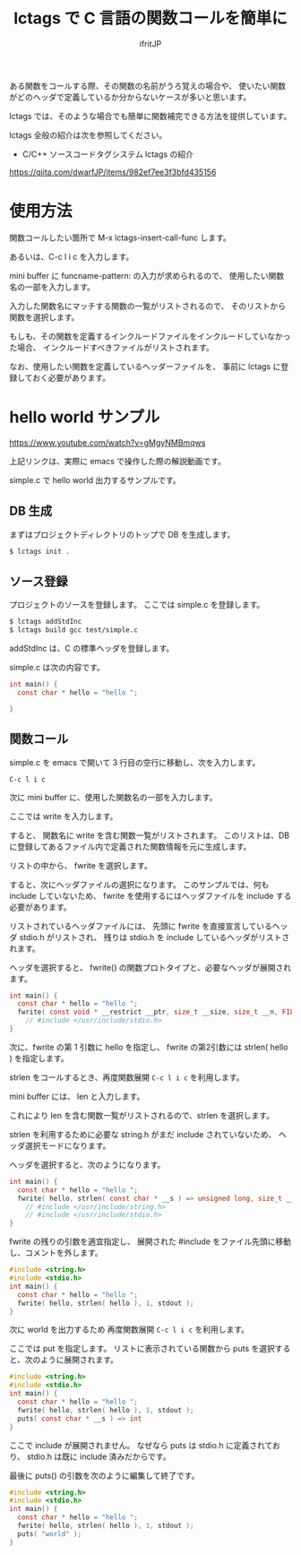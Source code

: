 # -*- coding:utf-8 -*-
#+AUTHOR: ifritJP
#+STARTUP: nofold

#+TITLE: lctags で C 言語の関数コールを簡単に

ある関数をコールする際、その関数の名前がうろ覚えの場合や、
使いたい関数がどのヘッダで定義しているか分からないケースが多いと思います。

lctags では、そのような場合でも簡単に関数補完できる方法を提供しています。

lctags 全般の紹介は次を参照してください。

- C/C++ ソースコードタグシステム lctags の紹介
https://qiita.com/dwarfJP/items/982ef7ee3f3bfd435156


* 使用方法

関数コールしたい箇所で M-x lctags-insert-call-func します。

あるいは、C-c l i c を入力します。

mini buffer に funcname-pattern: の入力が求められるので、
使用したい関数名の一部を入力します。

入力した関数名にマッチする関数の一覧がリストされるので、
そのリストから関数を選択します。

もしも、その関数を定義するインクルードファイルをインクルードしていなかった場合、
インクルードすべきファイルがリストされます。

なお、使用したい関数を定義しているヘッダーファイルを、
事前に lctags に登録しておく必要があります。

* hello world サンプル

[[https://www.youtube.com/watch?v=gMgyNMBmqws][https://www.youtube.com/watch?v=gMgyNMBmqws]]
  
上記リンクは、実際に emacs で操作した際の解説動画です。

simple.c で hello world 出力するサンプルです。

** DB 生成

まずはプロジェクトディレクトリのトップで DB を生成します。

#+BEGIN_SRC txt
$ lctags init .
#+END_SRC

** ソース登録

プロジェクトのソースを登録します。
ここでは simple.c を登録します。
   
#+BEGIN_SRC txt
$ lctags addStdInc
$ lctags build gcc test/simple.c
#+END_SRC

addStdInc は、C の標準ヘッダを登録します。

simple.c は次の内容です。
   
#+BEGIN_SRC c
int main() {
  const char * hello = "hello ";

}
#+END_SRC

   
** 関数コール

simple.c を emacs で開いて 3 行目の空行に移動し、次を入力します。

~C-c l i c~

次に mini buffer に、使用した関数名の一部を入力します。

ここでは write を入力します。

すると、 関数名に write を含む関数一覧がリストされます。
このリストは、DB に登録してあるファイル内で定義された関数情報を元に生成します。

リストの中から、 fwrite を選択します。

すると、次にヘッダファイルの選択になります。
このサンプルでは、何も include していないため、
fwrite を使用するにはヘッダファイルを include する必要があります。

リストされているヘッダファイルには、
先頭に fwrite を直接宣言しているヘッダ stdio.h がリストされ、
残りは stdio.h を include しているヘッダがリストされます。

ヘッダを選択すると、
fwrite() の関数プロトタイプと、必要なヘッダが展開されます。

#+BEGIN_SRC c
int main() {
  const char * hello = "hello ";
  fwrite( const void * __restrict __ptr, size_t __size, size_t __n, FILE * __restrict __s ) => size_t
    // #include </usr/include/stdio.h>
}
#+END_SRC

次に、fwrite の第 1 引数に hello を指定し、
fwrite の第2引数には strlen( hello ) を指定します。

strlen をコールするとき、再度関数展開 ~C-c l i c~ を利用します。

mini buffer には、 len と入力します。

これにより len を含む関数一覧がリストされるので、strlen を選択します。

strlen を利用するために必要な string.h がまだ include されていないため、
ヘッダ選択モードになります。

ヘッダを選択すると、次のようになります。

#+BEGIN_SRC c
int main() {
  const char * hello = "hello ";
  fwrite( hello, strlen( const char * __s ) => unsigned long, size_t __n, FILE * __restrict __s ) => size_t
    // #include </usr/include/string.h>
    // #include </usr/include/stdio.h>
}
#+END_SRC

fwrite の残りの引数を適宜指定し、
展開された #include をファイル先頭に移動し、コメントを外します。

#+BEGIN_SRC c
#include <string.h>
#include <stdio.h>
int main() {
  const char * hello = "hello ";
  fwrite( hello, strlen( hello ), 1, stdout );
}
#+END_SRC

次に world を出力するため 再度関数展開 ~C-c l i c~ を利用します。

ここでは put を指定します。
リストに表示されている関数から puts を選択すると、次のように展開されます。

#+BEGIN_SRC c
#include <string.h>
#include <stdio.h>
int main() {
  const char * hello = "hello ";
  fwrite( hello, strlen( hello ), 1, stdout );
  puts( const char * __s ) => int
}
#+END_SRC

ここで include が展開されません。
なぜなら puts は stdio.h に定義されており、
stdio.h は既に include 済みだからです。

最後に puts() の引数を次のように編集して終了です。

#+BEGIN_SRC c
#include <string.h>
#include <stdio.h>
int main() {
  const char * hello = "hello ";
  fwrite( hello, strlen( hello ), 1, stdout );
  puts( "world" );
}
#+END_SRC
